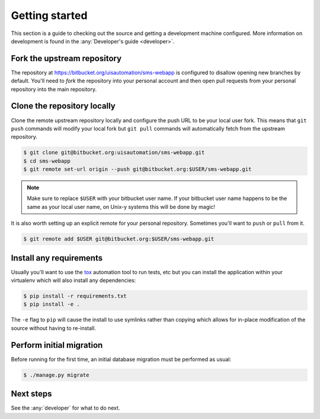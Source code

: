 Getting started
===============

This section is a guide to checking out the source and getting a development
machine configured. More information on development is found in the
:any:`Developer's guide <developer>`.

Fork the upstream repository
````````````````````````````

The repository at https://bitbucket.org/uisautomation/sms-webapp is configured
to disallow opening new branches by default. You'll need to *fork* the
repository into your personal account and then open pull requests from your
personal repository into the main repository.

.. seealso::

    Bitbucket has `documentation on how to fork a repository
    <https://confluence.atlassian.com/bitbucket/forking-a-repository-221449527.html>`_
    which can be followed.


Clone the repository locally
````````````````````````````

Clone the remote upstream repository locally and configure the push URL to be
your local user fork. This means that ``git push`` commands will modify your
local fork but ``git pull`` commands will automatically fetch from the upstream
repository.

.. code-block:: bash

    $ git clone git@bitbucket.org:uisautomation/sms-webapp.git
    $ cd sms-webapp
    $ git remote set-url origin --push git@bitbucket.org:$USER/sms-webapp.git

.. note::

    Make sure to replace ``$USER`` with your bitbucket user name. If your
    bitbucket user name happens to be the same as your local user name, on
    Unix-y systems this will be done by magic!

It is also worth setting up an explicit remote for your personal repository.
Sometimes you'll want to ``push`` or ``pull`` from it.

.. code-block:: bash

    $ git remote add $USER git@bitbucket.org:$USER/sms-webapp.git

Install any requirements
````````````````````````

Usually you'll want to use the `tox <https://tox.readthedocs.io/>`_ automation
tool to run tests, etc but you can install the application within your
virtualenv which will also install any dependencies:

.. code-block:: bash

    $ pip install -r requirements.txt
    $ pip install -e .

The ``-e`` flag to ``pip`` will cause the install to use symlinks rather than
copying which allows for in-place modification of the source without having to
re-install.

Perform initial migration
`````````````````````````

Before running for the first time, an initial database migration must be
performed as usual:

.. code-block:: bash

    $ ./manage.py migrate

Next steps
``````````

See the :any:`developer` for what to do next.
